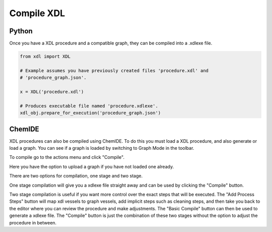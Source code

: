 Compile XDL
===========

Python
******

Once you have a XDL procedure and a compatible graph, they can be compiled into
a .xdlexe file.

.. code-block:: python

    from xdl import XDL

    # Example assumes you have previously created files 'procedure.xdl' and
    # 'procedure_graph.json'.

    x = XDL('procedure.xdl')

    # Produces executable file named 'procedure.xdlexe'.
    xdl_obj.prepare_for_execution('procedure_graph.json')

ChemIDE
*******

XDL procedures can also be compiled using ChemIDE. To do this you must load a XDL
procedure, and also generate or load a graph. You can see if a graph is loaded
by switching to Graph Mode in the toolbar.

.. image:: assets/graph-mode-button.png
   :width: 400

To compile go to the actions menu and click "Compile".

.. image:: assets/compile-menu-button.png
   :width: 600

Here you have the option to upload a graph if you have not loaded one already.

.. image:: assets/compile-modal.png
   :width: 600

There are two options for compilation, one stage and two stage.

One stage compilation will give you a xdlexe file straight away and can be used by clicking
the "Compile" button.

Two stage compilation is useful if you want more control over the exact steps that will be executed.
The "Add Process Steps" button will map xdl vessels to graph vessels, add implicit steps such as cleaning steps,
and then take you back to the editor where you can review the procedure and make adjustments.
The "Basic Compile" button can then be used to generate a xdlexe file. The "Compile" button
is just the combination of these two stages without the option to adjust the procedure in between.